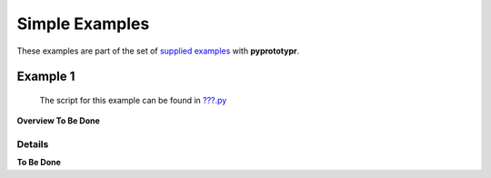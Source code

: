 ===============
Simple Examples
===============

These examples are part of the set of `supplied examples <index.rst>`_
with **pyprototypr**.

Example 1
=========

   The script for this example can be found in
   `???.py <../../examples/simple/???.py>`__

**Overview To Be Done**

Details
-------

**To Be Done**

